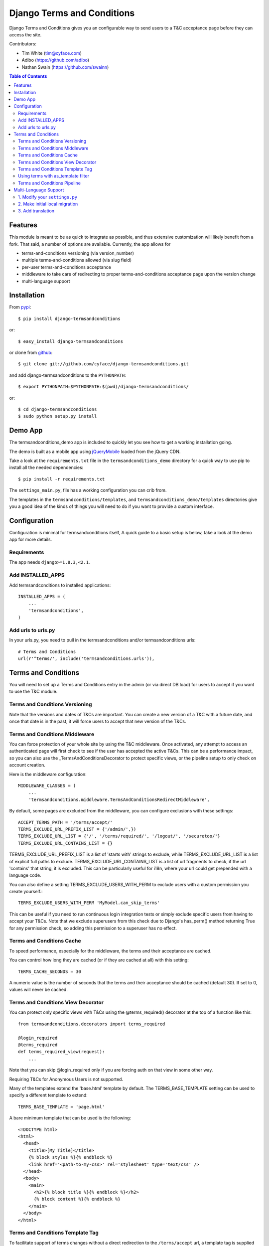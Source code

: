 ===========================
Django Terms and Conditions
===========================

.. image:: https://badge.fury.io/py/django-termsandconditions.svg
    :target: http://badge.fury.io/py/django-termsandconditions
    :alt: PyPi Package Version

.. image:: https://travis-ci.org/cyface/django-termsandconditions.svg?branch=master
    :target: https://travis-ci.org/cyface/django-termsandconditions
    :alt: Travis Build Status

.. image:: https://coveralls.io/repos/github/cyface/django-termsandconditions/badge.svg?branch=master
    :target: https://coveralls.io/github/cyface/django-termsandconditions?branch=master
    :alt: Coveralls Code Coverage

.. image:: https://scrutinizer-ci.com/g/cyface/django-termsandconditions/badges/quality-score.png?b=master
    :target: https://scrutinizer-ci.com/g/cyface/django-termsandconditions/
    :alt: Scrutinizer Code Quality

.. image:: https://readthedocs.org/projects/django-termsandconditions/badge/?version=latest
    :target: http://django-termsandconditions.readthedocs.org/en/latest/?badge=latest
    :alt: Documentation Status

Django Terms and Conditions gives you an configurable way to send users to a T&C acceptance page before they
can access the site.

Contributors:

- Tim White (tim@cyface.com)
- Adibo (https://github.com/adibo)
- Nathan Swain (https://github.com/swainn)

.. contents:: Table of Contents

Features
========

This module is meant to be as quick to integrate as possible, and thus extensive customization will likely benefit from a fork. That said, a number of options are available. Currently, the app allows for

- terms-and-conditions versioning (via version_number)
- multiple terms-and-conditions allowed (via slug field)
- per-user terms-and-conditions acceptance
- middleware to take care of redirecting to proper terms-and-conditions acceptance page upon the version change
- multi-language support

Installation
============

From `pypi <https://pypi.python.org>`_::

    $ pip install django-termsandconditions

or::

    $ easy_install django-termsandconditions

or clone from `github <http://github.com>`_::

    $ git clone git://github.com/cyface/django-termsandconditions.git

and add django-termsandconditions to the ``PYTHONPATH``::

    $ export PYTHONPATH=$PYTHONPATH:$(pwd)/django-termsandconditions/

or::

    $ cd django-termsandconditions
    $ sudo python setup.py install

Demo App
========
The termsandconditions_demo app is included to quickly let you see how to get a working installation going.

The demo is built as a mobile app using `jQueryMobile <http://jquerymobile.com/>`_ loaded from the jQuery CDN.

Take a look at the ``requirements.txt`` file in the ``termsandconditions_demo`` directory for a quick way to use pip to install
all the needed dependencies::

    $ pip install -r requirements.txt

The ``settings_main.py``, file has a working configuration you can crib from.

The templates in the ``termsandconditions/templates``, and ``termsandconditions_demo/templates`` directories
give you a good idea of the kinds of things you will need to do if you want to provide a custom interface.

Configuration
=============

Configuration is minimal for termsandconditions itself, A quick guide to a basic setup
is below, take a look at the demo app for more details.

Requirements
------------

The app needs ``django>=1.8.3,<2.1``.

Add INSTALLED_APPS
------------------

Add termsandconditions to installed applications::

    INSTALLED_APPS = (
        ...
        'termsandconditions',
    )

Add urls to urls.py
-------------------

In your urls.py, you need to pull in the termsandconditions and/or termsandconditions urls::

    # Terms and Conditions
    url(r'^terms/', include('termsandconditions.urls')),

Terms and Conditions
====================

You will need to set up a Terms and Conditions entry in the admin (or via direct DB load) for users to accept if
you want to use the T&C module.

Terms and Conditions Versioning
-------------------------------
Note that the versions and dates of T&Cs are important. You can create a new version of a T&C with a future date,
and once that date is in the past, it will force users to accept that new version of the T&Cs.

Terms and Conditions Middleware
-------------------------------
You can force protection of your whole site by using the T&C middleware. Once activated, any attempt to access an
authenticated page will first check to see if the user has accepted the active T&Cs. This can be a performance impact,
so you can also use the _TermsAndConditionsDecorator to protect specific views, or the pipeline setup to only check on
account creation.

Here is the middleware configuration::

    MIDDLEWARE_CLASSES = (
        ...
        'termsandconditions.middleware.TermsAndConditionsRedirectMiddleware',

By default, some pages are excluded from the middleware, you can configure exclusions with these settings::

    ACCEPT_TERMS_PATH = '/terms/accept/'
    TERMS_EXCLUDE_URL_PREFIX_LIST = {'/admin/',})
    TERMS_EXCLUDE_URL_LIST = {'/', '/terms/required/', '/logout/', '/securetoo/'}
    TERMS_EXCLUDE_URL_CONTAINS_LIST = {}

TERMS_EXCLUDE_URL_PREFIX_LIST is a list of 'starts with' strings to exclude, while TERMS_EXCLUDE_URL_LIST is a list of
explicit full paths to exclude. TERMS_EXCLUDE_URL_CONTAINS_LIST is a list of url fragments to check, if the url 'contains' that string, it is excluded. This can be particularly useful for i18n, where your url could get prepended with a language code.

You can also define a setting TERMS_EXCLUDE_USERS_WITH_PERM to exclude users with a custom permission you create yourself.::

    TERMS_EXCLUDE_USERS_WITH_PERM 'MyModel.can_skip_terms'

This can be useful if you need to run continuous login integration tests or simply exclude specific users from having to accept your T&Cs.
Note that we exclude superusers from this check due to Django's has_perm() method returning True for any permission check, so adding this
permission to a superuser has no effect.

Terms and Conditions Cache
--------------------------
To speed performance, especially for the middleware, the terms and their acceptance are cached.

You can control how long they are cached (or if they are cached at all) with this setting::

    TERMS_CACHE_SECONDS = 30

A numeric value is the number of seconds that the terms and their acceptance should be cached (default 30).  If set to 0, values will never be cached.

Terms and Conditions View Decorator
-----------------------------------
You can protect only specific views with T&Cs using the @terms_required() decorator at the top of a function like this::

    from termsandconditions.decorators import terms_required

    @login_required
    @terms_required
    def terms_required_view(request):
        ...

Note that you can skip @login_required only if you are forcing auth on that view in some other way.

Requiring T&Cs for Anonymous Users is not supported.

Many of the templates extend the 'base.html' template by default. The TERMS_BASE_TEMPLATE setting can be used to specify a different template to extend::

    TERMS_BASE_TEMPLATE = 'page.html'

A bare minimum template that can be used is the following::

    <!DOCTYPE html>
    <html>
      <head>
        <title>[My Title]</title>
        {% block styles %}{% endblock %}
        <link href='<path-to-my-css>' rel='stylesheet' type='text/css' />
      </head>
      <body>
        <main>
          <h2>{% block title %}{% endblock %}</h2>
          {% block content %}{% endblock %}
        </main>
      </body>
    </html>
    
Terms and Conditions Template Tag
---------------------------------

To facilitate support of terms changes without a direct redirection to the ``/terms/accept`` url, a template tag is
supplied for convenience. Thus, instead of using e.g. the ``TermsAndConditionsRedirectMiddleware`` one can use the
template tag. The template tag will take care that a proper modal is shown to the user informing a user that new terms
have been set and need to be accepted. To use the template tag, do the following. In your template (for example in
base.html), include the following lines::

    {% load terms_tags %}
    .... your template here ....

    {% show_terms_if_not_agreed %}

Alternatively use::

    {% load terms_tags %}
    .... your template here ....

    {% show_terms_if_not_agreed field='HTTP_REFERER' %}

if you want other than default ``TERMS_HTTP_PATH_FIELD`` to be used (this can also be controlled via settings, see below).
This will ensure that on every page using the template (that is on each page using base.html in this case), respective
T&C css and js are loaded to take care for handling the modal.

The modal will show the basic information about the new terms as well as a link to page which enables the user to
accept these terms. Please note that a user may wish not to accept terms and close the modal. In such a case, the
modal will be shown again as soon as another view with the template including the template tag is called.
This simple mechanism allows to nag users with new T&C while still allowing them to use the service, without instant
redirections.

The following configuration setting applies for the template tag::

    TERMS_HTTP_PATH_FIELD = 'PATH_INFO'

which defaults to ``PATH_INFO``. When needed (e.g. while using a separate AJAX view to take care for the modal) this can be changed to ``HTTP_REFERER``.

Using terms with as_template filter
-----------------------------------
If you happen to use termsandconditions which text field includes some template tags (e.g. ``{% url 'you-url' %}``),
you may want to render its content, before including it into your template. To achieve this goal, use ``include`` with the
``as_template`` filter, i.e.::

    {% load terms_tags %}
    .... your template here ....

    {% include terms|as_template %}

Note, that you need to modify the default termsandconditions templates, as the default ones use terms as template variable.

Terms and Conditions Pipeline
-----------------------------
You can force T&C acceptance when a new user account is created using the django-socialauth pipeline::

    SOCIAL_AUTH_PIPELINE = (
        'social_auth.backends.pipeline.social.social_auth_user',
        'social_auth.backends.pipeline.associate.associate_by_email',
        'social_auth.backends.pipeline.user.get_username',
        'social_auth.backends.pipeline.user.create_user',
        'social_auth.backends.pipeline.social.associate_user',
        'social_auth.backends.pipeline.social.load_extra_data',
        'social_auth.backends.pipeline.misc.save_status_to_session',
        'termsandconditions.pipeline.user_accept_terms',
    )

Note that the configuration above also prevents django-socialauth from updating profile data from the social backends
once a profile is created, due to::

    'social_auth.backends.pipeline.user.update_user_details'

...not being included in the pipeline. This is wise behavior when you are letting users update their own profile details.

This pipeline configuration will send users to the '/terms/accept' page right before sending them on to whatever you
have set SOCIAL_AUTH_NEW_USER_REDIRECT_URL to.  However, it will not, without the middleware or decorators described
above, check that the user has accepted the latest T&Cs before letting them continue on to viewing the site.

You can use the various T&C methods in concert depending on your needs.

Multi-Language Support
======================
In case you are in need of your ``termsandconditions`` objects to handle multiple languages, we recommend to use
``django-modeltranslation <https://github.com/deschler/django-modeltranslation>`` (or similar) module.
In case of django-modeltranslation the setup is rather straight forward, but needs several steps. Here they are.

1. Modify your ``settings.py``
------------------------------

In your ``settings.py`` file, you need to specify the ``LANGUAGES`` and set ``MIGRATION_MODULES`` to point to a local
migration directory for the ``termsandconditions`` module (the migration due to modeltranslation will live there)::

    LANGUAGES = (
        ('en', 'English'),
        ('pl', 'Polish'),
    )

    MIGRATION_MODULES = {
        # local path for migration for the termsandconditions
        'termsandconditions': 'your_app.migrations.migrations_termsandconditions',
    }

Don't forget to create the respective directory and the ``__init__.py`` file there!
Please note that ``migrations_termsandconditions`` directory name is used to avoid confusion with the T&C app name.

2. Make initial local migration
-------------------------------

As we switch to the local migration for the ``termsandconditions`` module, we need to execute initial migration
for the module (as a starting point). Thus::

    python manage.py makemigrations termsandconditions

The relevant initial migration file should now be in ``your_app/migrations/migrations_termsandconditions`` directory.
Now, just execute the migration::

    python manage.py migrate termsandconditions

3. Add translation
------------------

To translate terms-and-conditions model to other languages (as specified in ``settings.py``), create a ``translation.py``
file in your project, with the following content::

    from modeltranslation.translator import translator, TranslationOptions
    from termsandconditions.models import TermsAndConditions

    class TermsAndConditionsTranslationOptions(TranslationOptions):
        fields = ('name', 'text', 'info')
    translator.register(TermsAndConditions, TermsAndConditionsTranslationOptions)

This assumes you want to have 3 most relevant model fields translated.
After that you just need to make migrations again (to account for new fields due to modeltranslation)::

    python manage.py makemigrations termsandconditions

That's it. Your model is now ready to cover the translations! Just as hint we suggest to also include some
data migration in order to populate newly created, translated fields (i.e. ``name_en``, ``name_pl``, etc.) with
the initial data (e.g. by copying the content of the base field, i.e. ``name``, etc.)
